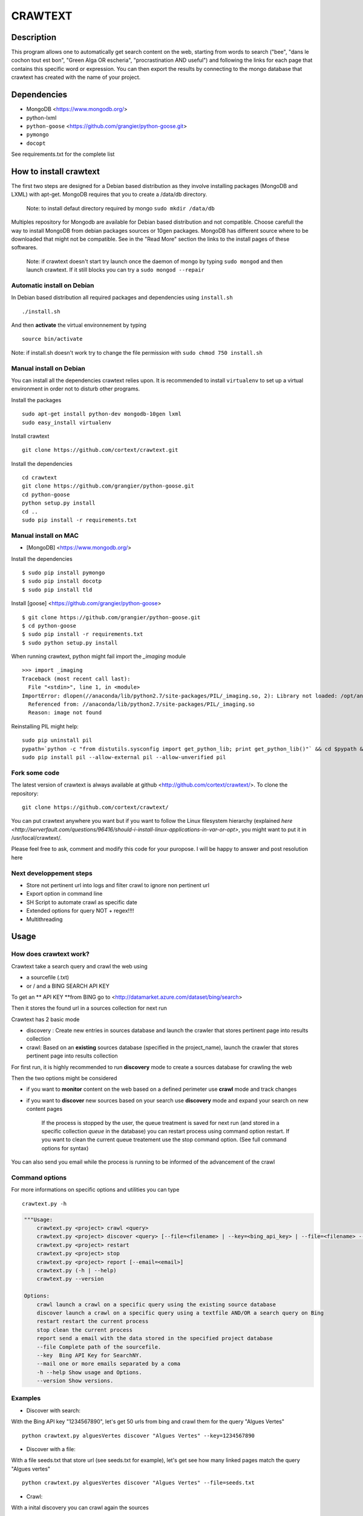 ************
CRAWTEXT
************


Description
===========

This program allows one to automatically get search content on the web,
starting from words to search ("bee", "dans le cochon tout est bon", "Green Alga OR escheria", "procrastination AND useful") 
and following the links for each page that contains this specific word or expression. 
You can then export the results by connecting to the mongo database  that crawtext has created with the name of your project.
 
Dependencies
============
- MongoDB <https://www.mongodb.org/>
- python-lxml 
- ``python-goose`` <https://github.com/grangier/python-goose.git>
- ``pymongo``
- ``docopt``

See requirements.txt for the complete list

How to install crawtext
===========================

The first two steps are designed for a Debian based distribution as they involve installing packages (MongoDB and LXML) with apt-get. 
MongoDB requires that you to create a /data/db directory.

 Note: to install defaut directory required by mongo ``sudo mkdir /data/db``

Multiples repository for Mongodb are available for Debian based distribution and not compatible. Choose carefull the way to install MongoDB from debian packages sources or 10gen packages. MongoDB has different source where to be downloaded that might not be compatible. 
See in the "Read More" section the links to the install pages of these softwares.

 Note: if crawtext doesn't start try launch once the daemon of mongo by typing ``sudo mongod`` and then launch crawtext. If it still blocks you can try a ``sudo mongod --repair``


Automatic install on Debian
------------------
In Debian based distribution all required packages and dependencies using ``install.sh``
::
    ./install.sh

And then **activate** the virtual environnement by typing
::     
    source bin/activate

Note: if install.sh doesn't work try to change the file permission with ``sudo chmod 750 install.sh``

Manual install on Debian
------------------

You can install all the dependencies crawtext relies upon. 
It is recommended to install ``virtualenv`` to set up a virtual environment in order not to disturb other programs. 

Install the packages
::
    sudo apt-get install python-dev mongodb-10gen lxml 
    sudo easy_install virtualenv

Install crawtext
::
    git clone https://github.com/cortext/crawtext.git

Install the dependencies    
::    
    cd crawtext
    git clone https://github.com/grangier/python-goose.git
    cd python-goose
    python setup.py install
    cd ..
    sudo pip install -r requirements.txt
    
Manual install on MAC
-----------------------------
+ [MongoDB] <https://www.mongodb.org/>

Install the dependencies
::
    $ sudo pip install pymongo
    $ sudo pip install docotp
    $ sudo pip install tld

Install [goose] <https://github.com/grangier/python-goose>
::
    $ git clone https://github.com/grangier/python-goose.git
    $ cd python-goose
    $ sudo pip install -r requirements.txt
    $ sudo python setup.py install


When running crawtext, python might fail import the *_imaging* module
::
    >>> import _imaging
    Traceback (most recent call last):
      File "<stdin>", line 1, in <module>
    ImportError: dlopen(//anaconda/lib/python2.7/site-packages/PIL/_imaging.so, 2): Library not loaded: /opt/anaconda1anaconda2anaconda3/lib/libtiff.5.dylib
      Referenced from: //anaconda/lib/python2.7/site-packages/PIL/_imaging.so
      Reason: image not found


Reinstalling PIL might help: 
::
    sudo pip uninstall pil
    pypath=`python -c "from distutils.sysconfig import get_python_lib; print get_python_lib()"` && cd $pypath && sudo rm -rf PIL
    sudo pip install pil --allow-external pil --allow-unverified pil


Fork some code
--------------

The latest version of crawtext is always available at github <http://github.com/cortext/crawtext/>. 
To clone the repository:
::
    git clone https://github.com/cortext/crawtext/

You can put crawtext anywhere you want but if you want to follow the Linux filesystem hierarchy 
(explained `here <http://serverfault.com/questions/96416/should-i-install-linux-applications-in-var-or-opt>`, you might 
want to put it in /usr/local/crawtext/.

Please feel free to ask, comment and modify this code for your puropose. I will be happy to answer and post resolution here



Next developpement steps
-----------------
+ Store not pertinent url into logs and filter crawl to ignore non pertinent url
+ Export option in command line
+ SH Script to automate crawl as specific date
+ Extended options for query NOT + regex!!!!
+ Multithreading

Usage
=====
How does crawtext work?
-----------------------------
Crawtext take a search query and crawl the web using

+ a sourcefile (.txt) 
+ or / and a BING SEARCH API KEY

To get an ** API KEY **from BING go to <http://datamarket.azure.com/dataset/bing/search>

Then it stores the found url in a sources collection for next run

Crawtext has 2 basic mode

- discovery : Create new entries in sources database and launch the crawler that stores pertinent page into results collection
- crawl: Based on an **existing** sources database (specified in the project_name), launch the crawler that stores pertinent page into results collection


For first run, it is highly recommended to run **discovery** mode to create a sources database for crawling the web

Then the two options might be considered

+ if you want to **monitor** content on the web based on a defined perimeter use **crawl** mode and track changes
+ if you want to **discover** new sources based on your search use **discovery** mode and expand your search on new content pages


    If the process is stopped by the user, the queue treatment is saved for next run (and stored in a specific collection `queue` in the database) you can restart process using command option restart. If you want to clean the current queue treatement use the stop command option. (See full command options for syntax)

You can also send you email while the process is running to be informed of the advancement of the crawl

 
Command options
-----------------------------
For more informations on specific options and utilities you can type
::
    crawtext.py -h


.. code:: python

    """Usage:
        crawtext.py <project> crawl <query> 
        crawtext.py <project> discover <query> [--file=<filename> | --key=<bing_api_key> | --file=<filename> --key=<bing_api_key>] [-v]
        crawtext.py <project> restart 
        crawtext.py <project> stop
        crawtext.py <project> report [--email=<email>]
        crawtext.py (-h | --help)
        crawtext.py --version

    Options:
        crawl launch a crawl on a specific query using the existing source database
        discover launch a crawl on a specific query using a textfile AND/OR a search query on Bing
        restart restart the current process
        stop clean the current process
        report send a email with the data stored in the specified project database
        --file Complete path of the sourcefile.
        --key  Bing API Key for SearchNY.
        --mail one or more emails separated by a coma
        -h --help Show usage and Options.
        --version Show versions.  



Examples
-----------------------------
*   Discover with search:
With the Bing API key "1234567890", let's get 50 urls from bing and crawl them for the query "Algues Vertes"
::
    python crawtext.py alguesVertes discover "Algues Vertes" --key=1234567890

*   Discover with a file:
With a file seeds.txt that store url (see seeds.txt for example), let's get see how many linked pages match the query "Algues vertes"
::
    python crawtext.py alguesVertes discover "Algues Vertes" --file=seeds.txt

*   Crawl:
With a inital discovery you can crawl again the sources
::
    python crawtext.py alguesVertes crawl "Algues Vertes"

Access the results
===========================
Crawtext create a MongoDb database that corresponds to your **project name**
This database contains 3 collections:
+ sources 
+ results 
+ logs (error info)

Query the results
-----------------------------
Mongo provides an acess throught the shell. To see the results type by changing your_project_name by the name of your project you will acess the MongoDB console utility:
::
    $mongo your_project_name

see the results
::
    >db.results.find()
count the results:
::
    >db.results.count()

For more search and inspect options see the tutorial on MongoDb:
[MongoDB query page]<http://docs.mongodb.org/manual/tutorial/getting-started/>


Format of the Data
-----------------------------
The data are stored in mongodb following this format

+ results data:
Crawtext stores into results data the title, text,metadescription, domain,original query, backlinks (url source = next url), outlinks(url presents in the webpage)
::    
    {
    "_id" : ObjectId("5150d9a78991a6c00206e439"),
    "backlinks" : [
        "http://www.lemonde.fr/"
    ],
    "date" : [
        ISODate("2014-04-18T09:52:07.189Z"),
        ISODate("2014-04-18T09:52:07.807Z")
    ],
    "domain" : "lemonde.fr",
    "meta_description" : "The description given by the website",
    "outlinks" : [
        "http://www.lemonde.fr/example1.html",
        "http://www.lemonde.fr/example2.html",
        "http://instagram.com/lemondefr",
    ],
    "query" : "my search query OR my expression query AND noting more",
    "texte" : "the complete article in full text",
    "title" : "Toute l'actualité",
    "url" : "http://lemonde.fr"
    }


+ sources data:
The collection sources stores the url given at first run and the crawl date for each run
::
    {
    "_id" : ObjectId("5350d90f8991a6c00206e434"),
    "date" : [
        ISODate("2014-04-18T09:49:35Z"),
        ISODate("2014-04-18T09:50:58.675Z"),
        ISODate("2014-04-18T09:52:07.183Z"),
        ISODate("2014-04-18T09:53:52.381Z")
    ],
    "query" : "news OR magazine",
    "mode" : "discovery",
    "url" : "http://lemonde.fr/"
    }


+ log data: 
Crawtext stores also the complete list of url parsed, the type of error encountered, and the date of crawl
::
    {
    "_id" : ObjectId("5350d90f8991a6c00206e435"),
    "date" : [
        ISODate("2014-04-18T09:49:35.040Z"),
        ISODate("2014-04-18T09:49:35.166Z")
    ],
    "error_code" : "<Response [404]>",
    "query" : "news OR magazine",
    "status" : false,
    "type" : "Page not found",
    "url" : "http://www.lemonde.fr/mag/"
    }


Export the results
-----------------------------
+ Export to JSON file:
Mongo provides a shell command to export the collection data into **json** : 
::
    $mongoexport -d yourprojectname -c results -o crawtext_results.json

+ Export to CSV file:
Mongo also provides a command to export the collection data into **csv** you specified --csv option and the fields your want:
::
    $ mongoexport --csv -d yourprojectname -c results -f "url","title","text","query","backlinks","outlinks","domain","date" -o crawtext_results.csv```


Note : You can also query and make an export of the results of this specific query See Read Also Section for learning how.
<http://docs.mongodb.org/manual/tutorial/getting-started/>

Read also
=========

+ MongoDB install page <http://www.mongodb.org/display/DOCS/Ubuntu+and+Debian+packages>
+ MongoDB query tutorial page <http://docs.mongodb.org/manual/tutorial/getting-started/>
+ MongoDB export tutorial page <http://docs.mongodb.org/v2.2/reference/mongoexport/>
+ LXML install page <http://lxml.de/installation.html>
